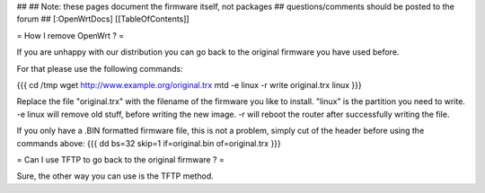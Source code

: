 ##   
## Note: these pages document the firmware itself, not packages
##       questions/comments should be posted to the forum
##        
[:OpenWrtDocs]
[[TableOfContents]]

= How I remove OpenWrt ? =

If you are unhappy with our distribution you can go back to the original firmware you have used before.

For that please use the following commands:

{{{
cd /tmp
wget http://www.example.org/original.trx
mtd -e linux -r write original.trx linux
}}}

Replace the file "original.trx" with the filename of the firmware you like to install. "linux" is the partition you need
to write. -e linux will remove old stuff, before writing the new image. -r will reboot the router after successfully writing the file.

If you only have a .BIN formatted firmware file, this is not a problem, simply cut of the header before using the commands above:
{{{
dd bs=32 skip=1 if=original.bin of=original.trx
}}}

= Can I use TFTP to go back to the original firmware ? =

Sure, the other way you can use is the TFTP method.
